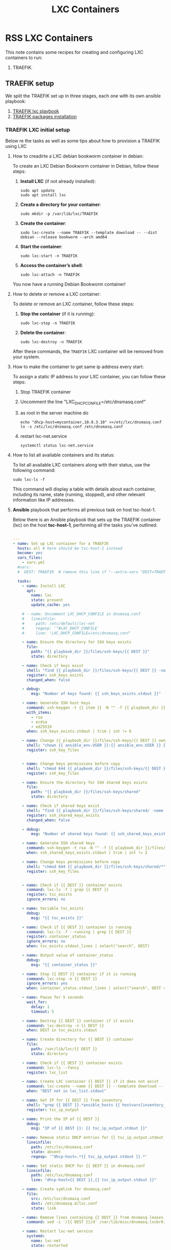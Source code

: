 :PROPERTIES:
:ID:       18d09336-9ce3-4f81-8dac-6251fa29abc0
:GPTEL_MODEL: gpt-4o-mini
:GPTEL_BACKEND: ChatGPT
:GPTEL_SYSTEM: You are a large language model living in Emacs and a helpful assistant. Respond concisely.
:GPTEL_BOUNDS: ((633 . 973) (989 . 1106) (1121 . 1214) (1229 . 1230) (1332 . 1388) (1403 . 1414) (1468 . 1495) (1510 . 1774) (1789 . 1845) (1933 . 2169) (2562 . 2564) (2644 . 2746) (2761 . 2762) (2767 . 2775) (2776 . 2952) (3093 . 3226) (6959 . 6985) (6990 . 6991) (6992 . 6993) (6996 . 7049) (7054 . 7055) (7059 . 7111) (7116 . 7117) (7121 . 7144) (7180 . 7200) (7214 . 7215) (7229 . 7233))
:LXC_NAME: POLLAS
:OUT_DIR: ansible/tasks/
:END:

#+OPTIONS: toc:nil
#+TOC: headlines
#+title: LXC Containers
#+filetags: :LXC:

* RSS LXC Containers

This note contains some recipes for creating and configuring LXC containers to
run:

1. TRAEFIK.

** TRAEFIK setup

We split the TRAEFIK set up in three stages, each one with its own ansible
playbook:

1. [[id:214611e0-4085-451e-bfb1-fba2f6a2152e][TRAEFIK lxc playbook]]
2. [[id:6a9266c3-768a-4d72-8248-38aaae095445][TRAEFIK packages installation]]

*** TRAEFIK LXC initial setup

Below re the tasks as well as some tips about how to provision a TRAEFIK using
LXC

**** How to creadirte a LXC debian bookworm container in debian:

To create an LXC Debian Bookworm container in Debian, follow these steps:

1. *Install LXC* (if not already installed):
   #+begin_src shell :tangle no 
   sudo apt update
   sudo apt install lxc
   #+end_src

2. *Create a directory for your container*:
   #+begin_src shell :tangle no
   sudo mkdir -p /var/lib/lxc/TRAEFIK
   #+end_src

3. *Create the container*:
   #+begin_src shell :tangle no
     sudo lxc-create --name TRAEFIK --template download -- --dist debian --release bookworm --arch amd64
   #+end_src

4. *Start the container*:
   #+begin_src shell :tangle no
   sudo lxc-start -n TRAEFIK
   #+end_src

5. *Access the container’s shell*:
   #+begin_src shell :tangle no
   sudo lxc-attach -n TRAEFIK
   #+end_src

You now have a running Debian Bookworm container!

**** How to delete or remove a LXC container:

To delete or remove an LXC container, follow these steps:

1. *Stop the container* (if it is running):
   #+begin_src shell :tangle no
   sudo lxc-stop -n TRAEFIK
   #+end_src

2. *Delete the container*:
   #+begin_src shell :tangle no
   sudo lxc-destroy -n TRAEFIK
   #+end_src

After these commands, the =TRAEFIK= LXC container will be removed from your
system.

**** How to make the container to get same ip address every start:

To assign a static IP address to your LXC container, you can follow these steps:

1. Stop TRAEFIK container
2. Uncomment the line "LXC_DHCP_CONFILE=/etc/dnsmasq.conf"
3. as root in the server machine do
   #+begin_src shell :tangle no
     echo "dhcp-host=mycontainer,10.0.3.10" >>/etc/lxc/dnsmasq.conf
     ln -s /etc/lxc/dnsmasq.conf /etc/dnsmasq.conf
   #+end_src
4. restart lxc-net.service
   #+begin_src shell :tangle no
    systemctl status lxc-net.service 
   #+end_src
 
**** How to list all available containers and its status:

To list all available LXC containers along with their status, use the following
command:

#+begin_src shell :tangle no
sudo lxc-ls -f
#+end_src

This command will display a table with details about each container, including
its name, state (running, stopped), and other relevant information like IP
addresses.

**** *Ansible* playbook that performs all previous task on host tsc-host-1.
:PROPERTIES:
:ID:       214611e0-4085-451e-bfb1-fba2f6a2152e
:END:

Below there is an Ansible playbook that sets up the TRAEFIK container (lxc) on the
host *tsc-host-1*, performing all the tasks you've outlined:

#+begin_src yaml :tangle ansible/tasks/create-lxc-TRAEFIK.yml

---
- name: Set up LXC container for a TRAEFIK
  hosts: all # here should be tsc-host-1 instead
  become: yes
  vars_files:
    - vars.yml
  #vars:
  #  DEST: TRAEFIK  # remove this line if "--extra-vars "DEST=TRAEFIK" is passed when calling ansible-playbook

  tasks:
    - name: Install LXC
      apt:
        name: lxc
        state: present
        update_cache: yes

    # - name: Uncomment LXC_DHCP_CONFILE in dnsmasq.conf
    #   lineinfile:
    #     path: /etc/default/lxc-net
    #     regexp: '^#LXC_DHCP_CONFILE'
    #     line: 'LXC_DHCP_CONFILE=/etc/dnsmasq.conf'

    - name: Ensure the directory for SSH keys exists
      file:
        path: "{{ playbook_dir }}/files/ssh-keys/{{ DEST }}"
        state: directory

    - name: Check if keys exist
      shell: "find {{ playbook_dir }}/files/ssh-keys/{{ DEST }} -name '*key*' | wc -l"
      register: ssh_keys_exists
      changed_when: false

    - debug:
        msg: "Number of keys found: {{ ssh_keys_exists.stdout }}"

    - name: Generate SSH host keys
      command: ssh-keygen -t {{ item }} -N "" -f {{ playbook_dir }}/files/ssh-keys/{{ DEST }}/ssh_host_{{ item }}_key
      with_items:
        - rsa
        - ecdsa
        - ed25519
      when: ssh_keys_exists.stdout | trim | int != 6

    - name: Change {{ playbook_dir }}/files/ssh-keys/{{ DEST }} owner to {{ ansible_env.USER }}
      shell: "chown {{ ansible_env.USER }}:{{ ansible_env.USER }} {{ playbook_dir }}/files/ssh-keys/{{ DEST }}/*"
      register: ssh_key_files


    - name: Change keys permissions before copy
      shell: "chmod 644 {{ playbook_dir }}/files/ssh-keys/{{ DEST }}/*"
      register: ssh_key_files

    - name: Ensure the directory for SSH shared keys exists
      file:
        path: "{{ playbook_dir }}/files/ssh-keys/shared"
        state: directory

    - name: Check if shared keys exist
      shell: "find {{ playbook_dir }}/files/ssh-keys/shared/ -name 'id_rsa_lxc*' | wc -l"
      register: ssh_shared_keys_exists
      changed_when: false

    - debug:
        msg: "Number of shared keys found: {{ ssh_shared_keys_exists.stdout }}"

    - name: Generate SSH shared keys
      command: ssh-keygen -t rsa -N "" -f {{ playbook_dir }}/files/ssh-keys/shared/id_rsa_lxc
      when: ssh_shared_keys_exists.stdout | trim | int != 2

    - name: Change keys permissions before copy
      shell: "chmod 644 {{ playbook_dir }}/files/ssh-keys/shared/*"
      register: ssh_key_files


    - name: Check if {{ DEST }} container exists
      command: lxc-ls -f | grep {{ DEST }}
      register: tsc_exists
      ignore_errors: no

    - name: Variable tsc_exists
      debug:
        msg: "{{ tsc_exists }}"

    - name: Check if {{ DEST }} container is running
      command: lxc-ls -f --running | grep {{ DEST }}
      register: container_status
      ignore_errors: no
      when: tsc_exists.stdout_lines | select("search", DEST)

    - name: Output value of container_status
      debug:
        msg: "{{ container_status }}"

    - name: Stop {{ DEST }} container if it is running
      command: lxc-stop -n {{ DEST }}
      ignore_errors: yes
      when: container_status.stdout_lines | select("search", DEST ~"  RUNNING")

    - name: Pause for 5 seconds
      wait_for:
        delay: 1
        timeout: 5

    - name: Destroy {{ DEST }} container if it exists
      command: lxc-destroy -n {{ DEST }}
      when: DEST in tsc_exists.stdout

    - name: Create directory for {{ DEST }} container
      file:
        path: /var/lib/lxc/{{ DEST }}
        state: directory

    - name: Check if {{ DEST }} container exists
      command: lxc-ls --fancy
      register: lxc_list

    - name: Create LXC container {{ DEST }} if it does not exist
      command: lxc-create --name {{ DEST }} --template download -- --dist debian --release bookworm --arch amd64
      when: "DEST not in lxc_list.stdout"

    - name: Get IP for {{ DEST }} from inventory
      shell: "grep {{ DEST }}.*ansible_hosts {{ hostvars[inventory_hostname]['ansible_inventory_sources'][0] }} | awk -F'=' '{print $2}'"
      register: tsc_ip_output

    - name: Print the IP of {{ DEST }}
      debug:
        msg: "IP of {{ DEST }}: {{ tsc_ip_output.stdout }}"

    - name: Remove static DHCP entries for {{ tsc_ip_output.stdout }} in dnsmasq.conf
      lineinfile:
        path: /etc/lxc/dnsmasq.conf
        state: absent
        regexp: '^dhcp-host=.*{{ tsc_ip_output.stdout }}.*'

    - name: Set static DHCP for {{ DEST }} in dnsmasq.conf
      lineinfile:
        path: /etc/lxc/dnsmasq.conf
        line: "dhcp-host={{ DEST }},{{ tsc_ip_output.stdout }}"

    - name: Create symlink for dnsmasq.conf
      file:
        src: /etc/lxc/dnsmasq.conf
        dest: /etc/dnsmasq.d/lxc.conf
        state: link

    - name: Remove lines containing {{ DEST }} from dnsmasq leases file
      command: sed -i '/{{ DEST }}/d' /var/lib/misc/dnsmasq.lxcbr0.leases

    - name: Restart lxc-net service
      systemd:
        name: lxc-net
        state: restarted

    - name: Start LXC container {{ DEST }}
      command: lxc-start -n {{ DEST }}
      when: "DEST not in lxc_list.stdout"

    - name: Check if {{ DEST }} container is running
      command: lxc-info -n {{ DEST }} -s
      register: container_status
      ignore_errors: true

    - name: Install OpenSSH server in {{ DEST }}
      command: lxc-attach -n {{ DEST }} -- apt-get install -y openssh-server
      when: container_status.rc == 0

    - name: Install Python3 in {{ DEST }}
      command: lxc-attach -n {{ DEST }} -- apt-get install -y python3 python-apt-common
      when: container_status.rc == 0

    # - name: Copy SSH host keys to {{ DEST }}
    #   command: lxc-file push {{ playbook_dir }}/files/ssh-keys/{{ DEST }}/* {{ DEST }}/etc/ssh/
    #   when: container_status.rc == 0

    - name: Get list of SSH host keys
      shell: "find {{ playbook_dir }}/files/ssh-keys/{{ DEST }} -name '*key*'"
      register: ssh_key_files

    - name: Copy SSH host keys to /var/lib/lxc/{{ DEST }}/rootfs/etc/ssh/
      copy:
        src: "{{ item }}"
        dest: "/var/lib/lxc/{{ DEST }}/rootfs/etc/ssh/"
        owner: root
        group: root
        mode: '0600'
      with_items: "{{ ssh_key_files.stdout_lines }}"

    - name: Change keys permissions after copy
      shell: "chmod 600 {{ playbook_dir }}/files/ssh-keys/shared/*"
      register: ssh_key_files

    - name: Change keys permissions after copy
      shell: "chmod 644 {{ playbook_dir }}/files/ssh-keys/shared/*pub"
      register: ssh_key_files

    - name: Change public keys permissions after copy
      shell: "chmod 644 /var/lib/lxc/{{ DEST }}/rootfs/etc/ssh/*pub"

    - name: Restart SSH service in {{ DEST }}
      command: lxc-attach -n {{ DEST }} -- /etc/init.d/ssh restart

    - name: Set root password for {{ DEST }}
      command: lxc-attach -n {{ DEST }} -- sh -c "echo 'root:finiquito' | chpasswd"

    - name: Create user {{ lxc_username }}
      command: lxc-attach -n {{ DEST }} -- adduser --disabled-password --gecos "" --uid 1015 {{ lxc_username }}

    - name: Create group inside container (GID 300)
      command: lxc-attach -n {{ DEST }} -- bash -c "groupadd -g 300 devpl"

    - name: Create user {{ lxc_username }} with password
      command: lxc-attach -n {{ DEST }} -- sh -c "echo '{{ lxc_username }}:{{ lxc_username }}' | chpasswd"

    - name: Add user {{ lxc_username }} to the devpl group
      command: lxc-attach -n {{ DEST }} -- usermod -aG devpl {{ lxc_username }}

    - name: create git-carlos
      command: lxc-attach -n {{ DEST }} -- mkdir -p /home/{{ lxc_username }}/git-carlos/git-hub

    - name: chown git-carlos
      command: lxc-attach -n {{ DEST }} -- chown -R {{ lxc_username }}:{{ lxc_username }} /home/{{ lxc_username }}/git-carlos

    - name: create data
      command: lxc-attach -n {{ DEST }} -- mkdir -p /home/{{ lxc_username }}/data

    - name: chown git-carlos
      command: lxc-attach -n {{ DEST }} -- chown -R {{ lxc_username }}:{{ lxc_username }} /home/{{ lxc_username }}/data

    - name: Add user {{ lxc_username }} to the sudo group
      command: lxc-attach -n {{ DEST }} -- usermod -aG sudo {{ lxc_username }}

    - name: Allow members of the sudo group to run sudo without a password
      become: yes
      become_method: sudo
      lineinfile:
        path:  "/var/lib/lxc/{{ DEST }}/rootfs/etc/sudoers"
        regexp: '^%sudo'
        line: '%sudo ALL=(ALL:ALL) NOPASSWD: ALL'

    - name: Restart sudo
      command: lxc-attach -n {{ DEST }} -- /etc/init.d/sudo restart

    - name: Create dir /home/{{ lxc_username }}/.ssh
      command: lxc-attach -n {{ DEST }} -- sh -c "mkdir -p /home/{{ lxc_username }}/.ssh; chown -R {{ lxc_username }}:{{ lxc_username }} /home/{{ lxc_username }}/.ssh"

    - name: Get list of SSH shared keys
      shell: "find {{ playbook_dir }}/files/ssh-keys/shared -name 'id_rsa_lxc*'"
      register: ssh_shared_keys_files

    - name: Copy SSH shared keys to /var/lib/lxc/{{ DEST }}/rootfs/home/{{ lxc_username }}/.ssh/
      copy:
        src: "{{ item }}"
        dest: "/var/lib/lxc/{{ DEST }}/rootfs/home/{{ lxc_username }}/.ssh/"
        owner: root
        group: root
        mode: '0600'
      with_items: "{{ ssh_shared_keys_files.stdout_lines }}"

    - name: Change public keys permissions after copy
      shell: "chmod 644 /var/lib/lxc/{{ DEST }}/rootfs/home/{{ lxc_username }}/.ssh/*pub"

    - name: Generate authorized_keys
      command: lxc-attach -n {{ DEST }} -- sh -c "cat /home/{{ lxc_username }}/.ssh/id_rsa_lxc.pub > /home/{{ lxc_username }}/.ssh/authorized_keys; chmod 600  /home/{{ lxc_username }}/.ssh/authorized_keys"

    - name: Create dir /home/concesion/.ssh
      command: lxc-attach -n {{ DEST }} -- sh -c "chown -R {{ lxc_username }}:{{ lxc_username }} /home/{{ lxc_username }}/.ssh"

    - name: Install packages (batch 1)
      command: lxc-attach -n {{ DEST }} -- sh -c "apt-get install -y {{ item }}"
      loop:
        - wget
        - curl

    - name: Remove sources.list file from {{ DEST }}
      command: lxc-attach -n {{ DEST }} -- rm -f /etc/apt/sources.list

    - name: Set sources lists
      command: lxc-attach -n {{ DEST }} -- sh -c "echo {{ item }} >> /etc/apt/sources.list"
      loop:
        - "# generated by ansible"
        - "deb http://deb.debian.org/debian/ bookworm main contrib non-free-firmware"
        - "deb-src http://deb.debian.org/debian/ bookworm main contrib non-free-firmware"
        - "deb http://security.debian.org/debian-security bookworm-security main contrib non-free-firmware"
        - "deb-src http://security.debian.org/debian-security bookworm-security main contrib non-free-firmware"
        - "deb http://deb.debian.org/debian/ bookworm-updates main contrib non-free-firmware"
        - "deb-src http://deb.debian.org/debian/ bookworm-updates main contrib non-free-firmware"

    # - name: Get keys for web.deb-multimedia.org
    #   command: lxc-attach -n {{ DEST }} -- sh -c "wget http://www.deb-multimedia.org/pool/main/d/deb-multimedia-keyring/deb-multimedia-keyring_2016.8.1_all.deb; dpkg -i deb-multimedia-keyring_2016.8.1_all.deb"

    - name: Update sources
      command: lxc-attach -n {{ DEST }} -- sh -c "apt-get update"

    # - name: Add mount entry to git-carlos
    #   lineinfile:
    #     path: /var/lib/lxc/{{ DEST }}/config
    #     line: "lxc.mount.entry = /home/sice/git-sice home/{{ lxc_username }}/git-carlos none bind 0 0"
    #     create: yes # Create the file if it doesn't exist
    #     state: present # Ensure the line is present


    - name: Let data be mounted in the LXC container
      lineinfile:
        path: "/var/lib/lxc/{{ DEST }}/config"
        line: "lxc.mount.entry = /home/{{ lxc_username }}/data/MATRIX_LXC home/{{ lxc_username }}/data none bind 0 0"
        state: present

    - name: Add mount entry to git-hub
      lineinfile:
        path: /var/lib/lxc/{{ DEST }}/config
        line: "lxc.mount.entry = /home/{{lxc_username}}/git-carlos/git-hub home/{{ lxc_username }}/git-carlos/git-hub none bind 0 0"
        create: yes # Create the file if it doesn't exist
        state: present # Ensure the line is present

    - name: Stop {{ DEST }} container if it is running
      command: lxc-stop -n {{ DEST }}
      ignore_errors: yes

    - name: Pause for 5 seconds
      wait_for:
        delay: 1
        timeout: 5

    - name: Remove lines containing {{ DEST }} from dnsmasq leases file
      command: sed -i '/{{ DEST }}/d' /var/lib/misc/dnsmasq.lxcbr0.leases

    - name: Restart lxc-net service
      systemd:
        name: lxc-net
        state: restarted

    - name: Pause for 10 seconds
      wait_for:
        delay: 1
        timeout: 3

    - name: Start LXC container {{ DEST }}
      command: lxc-start {{ DEST }}

    - name: Pause for 5 seconds
      wait_for:
        delay: 1
        timeout: 5


    - name: List all LXC containers
      command: lxc-ls -f
      register: lxc_list_final

    - name: Display all LXC containers
      debug:
        var: lxc_list_final.stdout_lines
#+end_src


***** Notes:

1. Clonar el repositorio con la configuración de ansible
    #+begin_src sh :tangle no
      # this file is ansible.cfg in the root of the project
      git clone https://github.com/ceblan/Howto-LXC.git
      cd Howto-LXC
   #+end_src
  
2. =Ensure you have =ansible= installed and configured on your control
   machine. It's recommended to have ssh keys to access the hosts and guests.
   
   #+begin_src conf :tangle no
     # this file is ansible.cfg in the root of the project
     [defaults]
     inventory = hosts
     private_key_file = ~/.ssh/id_rsa_lxc # create thix key for the project
     remote_user = concesion
   #+end_src

3. Ensure you create a directory /ssh-keys/ with with the host-keys and the
   shared-keys to avoid ssh problems when container is regenerated
    #+begin_src sh :tangle no
      # this file is ansible.cfg in the root of the project
      sudo mkdir -p ssh-keys/TRAEFIK
      sudo cp /etc/ssh/ssh_host* ssh-keys/TRAEFIK
      sudo mkdir -p ssh-keys/shared
      ssh-keygen -t rsa -b 2048 -f ./ssh-keys/shared/id_rsa_lxc
   #+end_src
 
   

4. =Adjust your inventory file to include tsc-host-1.=

   #+begin_src conf :tangle no
     # this file is inventory.ini in the root of the project
     [lxc_hosts]
     uberrimus ansible_host=127.0.0.1
     tpcc-host-1 ansible_host=172.30.2.3
     [lxc_guests]
     TRAEFIK ansible_hosts=10.0.3.40
     TRAEFIK ansible_user=concesion
     TRAEFIK ansible_hosts=10.0.3.11
     TRAEFIK ansible_user=concesion
     TRAEFIK-2 ansible_hosts=10.0.3.12
     TRAEFIK-2 ansible_user=concesion
     #+end_src
  
5. Run the playbook with:
   #+begin_src shell :tangle no
     cd ansible
     ansible-playbook -i inventory.ini tasks/create-lxc-TRAEFIK.yml --extra-vars "DEST=TRAEFIK"
   #+end_src
 
*** TRAEFIK packages installation.

**** Various packages
:PROPERTIES:
:ID:       6a9266c3-768a-4d72-8248-38aaae095445
:END:

Instalation of Package requirements

#+begin_src yaml :tangle ansible/tasks/install-packages-TRAEFIK.yml
---
- name: Set up TRAEFIK packages
  hosts: TRAEFIK # here should be tsc-host-1 instead
  become_method: sudo
  become: true
  vars_files:
    - vars.yml

  #vars_prompt:
    #- name: "ansible_become_pass"
      #prompt: "Enter your sudo password in remote server"
      #private: yes


  tasks:
    # - name: apt update
    #   become: yes
    #   command: apt update

    - name: avoid tshark config to block installation #esto es para que no pregunte lo del setuid y se bloquee
      become: yes
      shell: echo "wireshark-common wireshark-common/install-setuid boolean true" | sudo debconf-set-selections

    - name: Set APT to not install recommended packages
      copy:
        dest: /etc/apt/apt.conf.d/01norecommend
        content: |
          APT::Install-Recommends "0";
          APT::Install-Suggests "0";

    - name: Update APT package index
      apt:
        update_cache: yes

    - name: Install required packages
      become: yes
      become_method: sudo
      apt:
        name:
          - vim
          - gawk
        state: present
        install_recommends: no

    - name: Actualizar el índice de paquetes apt
      apt:
        update_cache: yes
        cache_valid_time: 3600  # 1 hora

    - name: Instalar dependencias para usar repositorios HTTPS and gpg
      apt:
        name: apt-transport-https, ca-certificates, curl, software-properties-common, gpg
        state: present

    - name: Añadir repositorio de Docker para Debian
      become: yes
      command: cp data/lxc-helper-file/docker.list /etc/apt/sources.list.d//

    - name: Ejecutar script de fuentes docker
      become: true
      command: /home/{{lxc_username}}/data/lxc-helper-file/docker-apt-sources.sh

    - name: Actualizar el índice de paquetes apt
      apt:
        update_cache: yes
        cache_valid_time: 3600  # 1 hora

    - name: Instalar Docker CE
      apt:
        name: docker-ce, docker-ce-cli, containerd.io, docker-buildx-plugin, docker-compose-plugin
        state: present

    - name: Asegurarse de que el servicio de Docker está iniciado y habilitado
      systemd:
        name: docker
        state: started
        enabled: yes

    - name: Añadir usuario actual al grupo docker (para no necesitar sudo para comandos docker)
      user:
        name: "{{ lxc_username }}" # Usuario que ejecuta Ansible
        groups: docker
        append: yes
      become: true # Necesario para modificar grupos de usuario
      become_user: root #  Ejecutar como root para modificar grupos, incluso si ansible corre como otro usuario

    - name: Re-login del usuario (para que los cambios de grupo surtan efecto)
      meta: reset_connection # Fuerza a Ansible a reconectar para reflejar los cambios de grupo
#+end_src

***** Notes:

  
1. Run the playbook with:
   #+begin_src shell :tangle no
     cd ansible 
     ansible-playbook -i inventory.ini tasks/install-packages-TRAEFIK.yml -l TRAEFIK
   #+end_src
